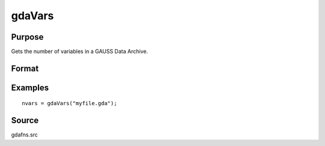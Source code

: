 
gdaVars
==============================================

Purpose
----------------

Gets the number of variables in a GAUSS Data Archive.

Format
----------------
.. function:: gdaVars(filename)

    :param filename: name of data file.
    :type filename: string

    :returns: nvars (*scalar*), the number of variables in  filename.

Examples
----------------

::

    nvars = gdaVars("myfile.gda");

Source
------

gdafns.src

.. seealso:: Functions :func:`gdaReportVarInfo`, :func:`gdaGetNames`

